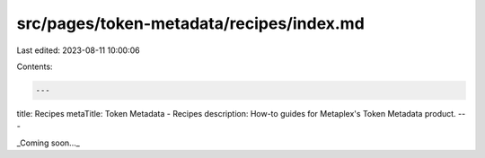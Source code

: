 src/pages/token-metadata/recipes/index.md
=========================================

Last edited: 2023-08-11 10:00:06

Contents:

.. code-block:: md

    ---
title: Recipes
metaTitle: Token Metadata - Recipes
description: How-to guides for Metaplex's Token Metadata product.
---

_Coming soon..._



